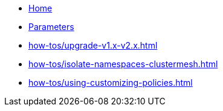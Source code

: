 * xref:index.adoc[Home]
* xref:references/parameters.adoc[Parameters]
* xref:how-tos/upgrade-v1.x-v2.x.adoc[]
* xref:how-tos/isolate-namespaces-clustermesh.adoc[]
* xref:how-tos/using-customizing-policies.adoc[]
